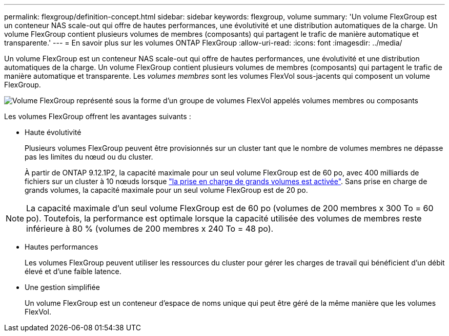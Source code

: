 ---
permalink: flexgroup/definition-concept.html 
sidebar: sidebar 
keywords: flexgroup, volume 
summary: 'Un volume FlexGroup est un conteneur NAS scale-out qui offre de hautes performances, une évolutivité et une distribution automatiques de la charge. Un volume FlexGroup contient plusieurs volumes de membres (composants) qui partagent le trafic de manière automatique et transparente.' 
---
= En savoir plus sur les volumes ONTAP FlexGroup
:allow-uri-read: 
:icons: font
:imagesdir: ../media/


[role="lead"]
Un volume FlexGroup est un conteneur NAS scale-out qui offre de hautes performances, une évolutivité et une distribution automatiques de la charge. Un volume FlexGroup contient plusieurs volumes de membres (composants) qui partagent le trafic de manière automatique et transparente. Les _volumes membres_ sont les volumes FlexVol sous-jacents qui composent un volume FlexGroup.

image:fg-overview-flexgroup.gif["Volume FlexGroup représenté sous la forme d'un groupe de volumes FlexVol appelés volumes membres ou composants"]

Les volumes FlexGroup offrent les avantages suivants :

* Haute évolutivité
+
Plusieurs volumes FlexGroup peuvent être provisionnés sur un cluster tant que le nombre de volumes membres ne dépasse pas les limites du nœud ou du cluster.

+
À partir de ONTAP 9.12.1P2, la capacité maximale pour un seul volume FlexGroup est de 60 po, avec 400 milliards de fichiers sur un cluster à 10 nœuds lorsque link:../volumes/enable-large-vol-file-support-task.html["la prise en charge de grands volumes est activée"]. Sans prise en charge de grands volumes, la capacité maximale pour un seul volume FlexGroup est de 20 po.



[NOTE]
====
La capacité maximale d'un seul volume FlexGroup est de 60 po (volumes de 200 membres x 300 To = 60 po). Toutefois, la performance est optimale lorsque la capacité utilisée des volumes de membres reste inférieure à 80 % (volumes de 200 membres x 240 To = 48 po).

====
* Hautes performances
+
Les volumes FlexGroup peuvent utiliser les ressources du cluster pour gérer les charges de travail qui bénéficient d'un débit élevé et d'une faible latence.

* Une gestion simplifiée
+
Un volume FlexGroup est un conteneur d'espace de noms unique qui peut être géré de la même manière que les volumes FlexVol.


